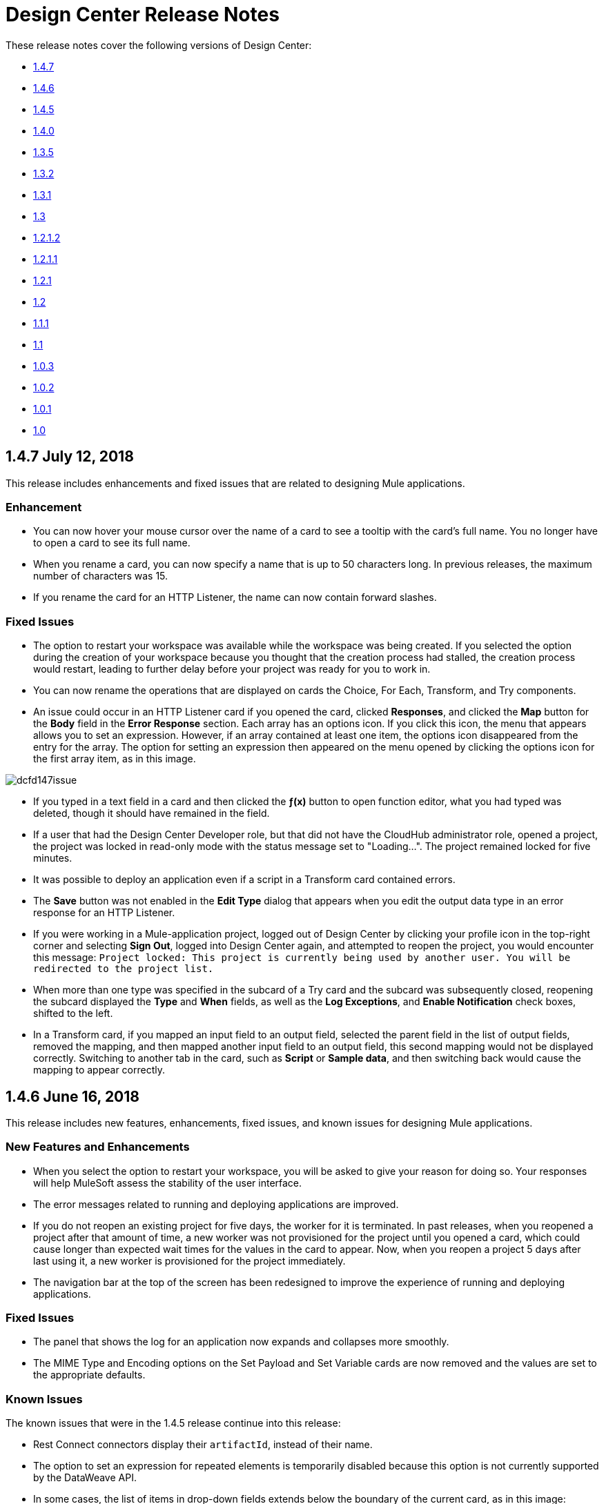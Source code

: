 = Design Center Release Notes
:imagesdir: ./_images
:keywords: release notes, design center, flow designer, api designer, mule application, editor, raml, swagger

These release notes cover the following versions of Design Center:

* link:/release-notes/design-center-release-notes#1-4-7-july-12-2018[1.4.7]
* link:/release-notes/design-center-release-notes#1-4-6-june-16-2018[1.4.6]
* link:/release-notes/design-center-release-notes#1-4-5-may-31-2018[1.4.5]
* link:/release-notes/design-center-release-notes#1-4-0-may-6-2018[1.4.0]
* link:/release-notes/design-center-release-notes#1-3-5-march-24-2018[1.3.5]
* link:/release-notes/design-center-release-notes#1-3-2-march-10-2018[1.3.2]
* link:/release-notes/design-center-release-notes#1-3-1-february-24-2018[1.3.1]
* link:/release-notes/design-center-release-notes#1-3-january-27-2018[1.3]
* link:/release-notes/design-center-release-notes#1-2-1-2-january-13-2018[1.2.1.2]
* link:/release-notes/design-center-release-notes#1-2-1-1-december-16-2017[1.2.1.1]
* link:/release-notes/design-center-release-notes#1-2-1-november-30-2017[1.2.1]
* link:/release-notes/design-center-release-notes#1-2-november-18-2017[1.2]
* link:/release-notes/design-center-release-notes#1-1-1-october-21-2017[1.1.1]
* link:/release-notes/design-center-release-notes#1-1-september-30-2017[1.1]
* link:/release-notes/design-center-release-notes#1-0-3-august-26-2017[1.0.3]
* link:/release-notes/design-center-release-notes#1-0-2-august-12-2017[1.0.2]
* link:/release-notes/design-center-release-notes#1-0-1-august-4-2017[1.0.1]
* link:/release-notes/design-center-release-notes#1-0-july-29-2017[1.0]

== 1.4.7 July 12, 2018

This release includes enhancements and fixed issues that are related to designing Mule applications.

=== Enhancement

* You can now hover your mouse cursor over the name of a card to see a tooltip with the card's full name. You no longer have to open a card to see its full name.
* When you rename a card, you can now specify a name that is up to 50 characters long. In previous releases, the maximum number of characters was 15.
* If you rename the card for an HTTP Listener, the name can now contain forward slashes.



=== Fixed Issues

* The option to restart your workspace was available while the workspace was being created. If you selected the option during the creation of your workspace because you thought that the creation process had stalled, the creation process would restart, leading to further delay before your project was ready for you to work in.
* You can now rename the operations that are displayed on cards the Choice, For Each, Transform, and Try components.
* An issue could occur in an HTTP Listener card if you opened the card, clicked *Responses*, and clicked the *Map* button for the *Body* field in the *Error Response* section. Each array has an options icon. If you click this icon, the menu that appears allows you to set an expression. However, if an array contained at least one item, the options icon disappeared from the entry for the array. The option for setting an expression then appeared on the menu opened by clicking the options icon for the first array item, as in this image.

image:dcfd147issue.png[]

* If you typed in a text field in a card and then clicked the *&fnof;(x)* button to open function editor, what you had typed was deleted, though it should have remained in the field.
* If a user that had the Design Center Developer role, but that did not have the CloudHub administrator role, opened a project, the project was locked in read-only mode with the status message set to "Loading…". The project remained locked for five minutes.
* It was possible to deploy an application even if a script in a Transform card contained errors.
* The *Save* button was not enabled in the *Edit Type* dialog that appears when you edit the output data type in an error response for an HTTP Listener.
* If you were working in a Mule-application project, logged out of Design Center by clicking your profile icon in the top-right corner and selecting *Sign Out*, logged into Design Center again, and attempted to reopen the project, you would encounter this message: `Project locked: This project is currently being used by another user. You will be redirected to the project list.`
* When more than one type was specified in the subcard of a Try card and the subcard was subsequently closed, reopening the subcard displayed the *Type* and *When* fields, as well as the *Log Exceptions*, and *Enable Notification* check boxes, shifted to the left.
* In a Transform card, if you mapped an input field to an output field, selected the parent field in the list of output fields, removed the mapping, and then mapped another input field to an output field, this second mapping would not be displayed correctly. Switching to another tab in the card, such as *Script* or *Sample data*, and then switching back would cause the mapping to appear correctly.


== 1.4.6 June 16, 2018

This release includes new features, enhancements, fixed issues, and known issues for designing Mule applications.

=== New Features and Enhancements

* When you select the option to restart your workspace, you will be asked to give your reason for doing so. Your responses will help MuleSoft assess the stability of the user interface.
* The error messages related to running and deploying applications are improved.
* If you do not reopen an existing project for five days, the worker for it is terminated. In past releases, when you reopened a project after that amount of time, a new worker was not provisioned for the project until you opened a card, which could cause longer than expected wait times for the values in the card to appear. Now, when you reopen a project 5 days after last using it, a new worker is provisioned for the project immediately.
* The navigation bar at the top of the screen has been redesigned to improve the experience of running and deploying applications.

=== Fixed Issues

* The panel that shows the log for an application now expands and collapses more smoothly.
* The MIME Type and Encoding options on the Set Payload and Set Variable cards are now removed and the values are set to the appropriate defaults.

=== Known Issues
The known issues that were in the 1.4.5 release continue into this release:

* Rest Connect connectors display their `artifactId`, instead of their name.
* The option to set an expression for repeated elements is temporarily disabled because this option is not currently supported by the DataWeave API.
* In some cases, the list of items in drop-down fields extends below the boundary of the current card, as in this image:
+
image:dc-menu-problem.png[]
* If you use 5.1.33 or later versions of the MySQL driver in a Database connector, your Mule application might run out of memory.

== 1.4.5 May 31, 2018

This release includes new features, enhancements, resolved issues, and known issues for designing Mule applications.

=== New Features and Enhancements

* An improved algorithm for mapping suggestions in the Transform component.
* Support for the Set Payload and Set Variable components.
* Automatic naming of flows created by the Getting Started wizard. For example, if you use the wizard to create a flow with the following components:
  ** Trigger: An HTTP component with _Listener_ selected as its operation
  ** Target: A Database component with _Insert_ selected as its operation

+
then, the default name for your flow is _HTTP listener to Database insert_.
* Support for renaming the operations that are displayed on cards. On a card, open the actions menu by clicking the three-dots icon and then select *Rename Card*. This option is not present on these cards: Choice, For Each, Transform, Try.
* Automatic selection of the latest driver type for the selected connection type in the Database connector. When you open the *Database Drivers* dialog to select a database driver, the latest version is automatically selected after you click the arrow in the selection field.

=== Fixed Issues

* Several bugs in functioning of the Transform card were fixed.
* Several minor bugs in user interface were fixed.

=== Known Issues
The known issues that were in the 1.4.0 release continue to be in this release:

* Rest Connect connectors display their `artifactId`, instead of their name.
* The option to set an expression for repeated elements is temporarily disabled because this option is not currently supported by the DataWeave API.
* In some cases, the list of items in drop-down fields extends below the boundary of the current card, as in this image:
+
image:dc-menu-problem.png[]
* If you use 5.1.33 or later versions of the MySQL driver in a Database connector, your Mule application might run out of memory.


== 1.4.0 May 6, 2018

This release includes flow design UX enhancements, known issues, and bug fixes.

=== New Features and Enhancements

* New mapping recommender embedded within the transform card.
* New “Getting Started” wizard: Starting new flows from scratch is simpler and easier than ever.
* New Visual Function Editor: Adding and editing formulas is now easier thanks to the new Visual Function Editor.
* Support for Mule 4.1.1
* Improved component selector: +
Connector’s icons are now displayed within the component selector.

=== Fixed Issues and Changes

* Updated Anypoint Components to the latest version.
* Applied many security upgrades.
* Several fixes to the transform card.
* Bug fixes.
* Enhanced service protection around the Flow Designer Experience API.
* Increased stability and worker monitoring implemented.

=== Known Issues

* Some of the limitations of v1.3.5 apply to this version.
* Rest Connect connectors shows artifactId instead of name.
* The option to set an expression for repeated elements is temporary disabled since it is not currently supported by the DataWeave API.
* The Select dropdown goes outside of scrollable bounds.
* There are known OOM issues using MySQL Driver 5.1.33 and later versions.

== 1.3.5 March 24, 2018

This release includes flow design UX enhancements, new API design UX enhancements and new features for code view and visual mode, resolved issues, and known issues.

=== New Features and Enhancements

* Enhancements for designing Mule apps:
+
** Support for new connectors (Amazon DynamoDB, BMC Remedy).
** Updated to support the latest DataWeave language server.
+
* Enhancements for API design:
+
** Improved UI. The default smoothing of Anypoint styles was removed. This affected the readability in gray backgrounds.
** The addition of embedded examples.
** A new Welcome splash screen and an in-product video.
** An API Designer Walkthrough.
** A Visual API Designer Walkthrough.

=== Fixed Issues and Changes

* Supports deprecated connectors in Exchange for designing flows.
* Fixed Try it / Live messages.
* Fixed several Rest Connector bugs.
* Incorporated several fixes to the transform component.
* Decoupled flow design capabilities from the latest runtime. This allows faster fallback to a stable runtime for all new projects if needed.
* Replaced the expired session popup for the platform login page.
* Fixed the issue that caused Try It to disappear when resizing the browser window.
* Fixed the issue related to deleting a Branch without a working directory associated with the user.

=== Known Issues

* Some of the limitations of v1.3.0 apply to this version.
* Rest Connect connectors show `artifactId` instead of the name.
* The option to set an expression for repeated elements is temporary
* The Select dropdown exceeds scrollable bounds.
* There are known OOM issues using MySQL Driver 5.1.33 and later.

== 1.3.2 March 10, 2018

This release of Design Center includes the following improvements and resolved issues related to API design.

=== Enhancement

Bumped API Console to 1.0.7

=== Fixed Issues and Changes

* Resolved the issue that occurred if a Business Group has existing assets published in Exchange. Renaming the asset no longer results in errors when designing API specifications or fragments.
* When defining a Data Type in an API specification or fragment, if you name a property 'type', this property is now correctly shown.
* Fixed an issue that prevented the display of the warning message "CONTENT_DOES_NOT_MATCH_THE_SCHEMA".


== 1.3.1 February 24, 2018

This release includes includes enhancements and fixed issues in API design in Design Center 1.3.

=== Enhancements

* Bumped JS RAML Parser to link:https://github.com/raml-org/raml-js-parser-2/releases/tag/1.1.40[1.1.40].
* Bumped OAS RAML Converter to 1.1.27.
* Bumped VISUAL API Designer to 0.1.49.
* Improved UI for visual design mode. When the RAML panel collapses and expands,
the UI now correctly displays DateTime and DateTime-Only data types.

=== Fixed Issues

* Showing examples for the status code even if they are
defined.
* Selecting an extension fragment files as a main file for publication that caused a problem.
* Creating a data type as a fragment with different indentations to
define the properties now displays an error message.
* Creating an example for a data type having a null value and the
required property set to false, now displays an error message.

== 1.3 January 27, 2018

This release includes flow design UX enhancements, known limitations, issues, and fixes in Design Center 1.3.

=== New Features and Enhancements

* Highlighted operation name, as well as Delete and Refresh options, on opened and unopened component improves usability.
* Helper tooltips appear for fields in components of a flow.
* MySQL Connector limits the picker to JAR file types when uploading a new database driver.
* The function expression editor is improved.
* The top navbar and app promotion modals have been completely redesigned to enhance the user experience.
* Top level elements are partially supported to facilitate the configuration of the connectors.
* Displays default values for required config parameters in SOAP-based connectors.
* While loading, if the configuration is opened, displays a better message than _Unknown_.
* Filters external libraries by tag.
* In the search component card, displays the asset name of APIs published in Exchange instead of the RAML specification title.
* Access control for expired accounts.
* Binary message in Transform to guide the user.


=== Fixed Issues and Changes

* Stops showing errors in live tab from nonexistent card.
* Set data types tooltip is fixed to avoid displaying duplicates.
* Fixes the search filter for APIs.
* Fixes the dots visualization in Map transformation.
* Adds missing red lines in required fields for the file picker in the Web Service Consumer.
* Fixes output metadata load in embedded Transformer when it has metadata keys.
* Card refresh when changing the version of an extension.


=== Known Limitations

* Some of the limitations of v1.2.1 apply to this version.
* The option to set an expression for repeated elements is temporary disabled since it is not currently supported by the DataWave API.
* The Select dropdown goes outside of scrollable bounds.
* There are OOM issues using MySQL Driver 5.1.33 and later versions.
* Live View: there are some scenarios where the live view may not work. You may need to rerun you application in order to see live view showing data.
* The relogin popup fails to close. To workaround this issue, you will need to close it manually and refresh the current page you are viewing.
* The user experience for writing sample data in a transformation of Web Service Consumer output needs to be improved. You need to use a workaround to write this sample data.

*Workaround*

Format the output of sample data in a transformation of Web Service Consumer output as follows:

[source,code,linenums]
----
output application/java
---
{
    "body": read('put web service consumer body sample here on a single line', 'application/xml')
}
----

Place the Web Service consumer body sample on a single line.

*Example*

[source,code,linenums]
----
output application/java
---
{
    "body": read('<ns2:listAllFlightsResponse  xmlns:ns2="http://soap.training.mulesoft.com/"><return><airlineName>Delta</airlineName><code>A1B2C3</code><departureDate>2015/03/20</departureDate><destination>SFO</destination><emptySeats>40</emptySeats><origin>MUA</origin><planeType>Boing 737</planeType><price>400.0</price></return><return><airlineName>Delta</airlineName><code>SIL</code><departureDate>2015/03/20</departureDate><destination>SFO</destination><emptySeats>40</emptySeats><origin>MUA</origin><planeType>Boeing 737</planeType><price>400.0</price></return></ns2:listAllFlightsResponse>', 'application/xml')
}
----

== 1.2.1.2 January 13, 2018

This release of Design Center includes the following improvements and resolved issues related to API design.

=== New Features and Enhancements

* Improved UI for API console.
* API Console and mocking server integrated to visual design mode.
* New design for Create button in visual design mode, so there is a more visible and identifiable asset to create new resources.
* Improved UI for the property list in visual design mode:
* When a property, body, parameter, or header is created, it expands by default.
* Improved UI for visual design mode inherited examples field:
+
** Changes in format and behavior for the Edit button.
** URI parameters in visual design.
** Color degradations for indentations.
** Matching text is highlighted when doing a search for a data types or resource.

=== Fixed Issues and Changes

* Fixed an issue related to _Try It_, which was not working as expected with fields and data types in an API design that are marked as required: true.
* Import now adds only accessible dependencies to an API design.
* An API design is fixed to provide progress feedback after clicking on an Export action.
* Incorrect font color of resource methods is fixed.
* The name of a deprecated fragment is now shown in strikethrough text when you add it as a dependency.
* IE 11.0.9 is now supported for API visual design.
* API Console now supports IE 11.0.9
* In visual design, properties are preserved when switching between Object and Array.
* Fixed an issue with using data types with names starting with the same string.
* Fixed an issue related to creating an empty response.
* The Export action no longer generates an invalid JSON file.
* Fixed an issue that broke data types when the Raml panel collapses and expands.
* Fixed a UI radio button issue.

== 1.2.1.1 December 16, 2017

This release of Design Center includes the following updates and resolved issues related to API design.

=== Updates

* Bumped JS RAML Parser to link:https://github.com/raml-org/raml-js-parser-2/releases/tag/1.1.39[1.1.39].
* Bumped OAS RAML Converter to 1.1.23.

=== Resolved Issues

* An error is no longer present when using an Array as the body type and item type is changed.
* In visual editing mode, examples defined in custom type properties are inherited.
* The mocking service now recognizes type NULL and URI-parameter in RAML.
* File types are now displayed correctly when selecting multiple options.
* When adding a body, the details are expanded for better visibility.
* Publishing to Exchange now uses the updated project name.
* UI fixes related to the properties list:
** Indentations are differentiated using color changes.
** Indentation at the next line coincides with indentation of the last line.
** You cannot open more than one body or property at a time.

== 1.2.1 November 30, 2017

This release of Design Center includes following flow design fixes and improvements:

* You can now add new custom, JSON data types to the output tree in the Transform card.
* Improved error handling for Try it.
* Reduced the number of failing calls not triggering the consume of the Live View when packaging failed.
* Relogin after session expired.
* Fixes to support last changes on smart connector migration.
* Fixes to the migration process for projects created before Design Center 1.0.0 that have not been migrated until Design Center 1.2.
* Stop displaying Catalyst APIs.


== 1.2 November 18, 2017

This release of Design Center includes new flow design features at the runtime level, DataWeave enhancements, and many flow design UX improvements. This release also introduces API visual editing capabilities. Bug fixes are also included in this release.

=== Features and Changes

* Handles FTP/SFTP as two different connectors.
* Shows more feedback to the user about the project when loading/leaving canvas.
* Simplifies the create project process: does not ask the user to select an environment when only one is available for the Organization.
* Adds helper tooltips for fields in cards.
* Adds tooltips in Undo/Redo menu options.
* Displays warning message when invalid characters are used in flow names.
* Includes the capability to clear the Logs panel.
* Allows you to change output target transformation name/type without having to remove the entire data type setting.
* Shows Payload as a default value view when no error occurs in Live View.
* Improves access to data type actions (create/edit/set/detach) in Transform.
* Includes code hinting in Function.
* Improves visibility of the Search option in Transform.
* Improves the Target Mapping message.
* Improves the http path and url field.
* Makes Test Connectivity button unavailable for Email or Web Service Consumer.
* Supports pagination of the project list.
* Improves code editing view and IE browser stability.
* Adds a new visual editor for APIs that supports describing HTTP characteristics of an API including:
** Resources
** Methods
** Parameters
** Headers
** Status codes
** Payloads (Data Types)
** BaseUri
** Protocols
** Response/Request body
* Provides root level API definition and documentation.
* Supports examples at attribute and payload levels.
* Groups resources and data types.
* Adds a read only RAML viewer.
* Displays live RAML errors in both visual editing UI and in code preview.

=== Resolved Issues

A number of issues were resolved, including:

* Fixed visual editing preview in Firefox browser.

=== Known Issues

* Some of the limitations of v1.0.2 apply to this release.
* To use Object Store v2, you need certain entitlements. Otherwise, Object Store V1 is used.
* Re-login popup and some other issues exist with Safari version 10.1.2 and 11.0.0.
* Adding a Data Type from the Live View for a WSC is not be possible.
* OOM issues using MySQL Driver 5.1.42 and later versions. Recommend using version 5.1.33
* Dependency Manager: Use current connector version (1.0.0) or later. Not supporting the change to old versions
* Flow Designer is not supporting Object Store name other than the default one for this current version.
* Live view for FTP List is not showing attributes.
* Live view for Rest Connectors is not displaying anything.
* Transform: Function editor not supported for fields having a name that is a reserved word, such as “type”.
* Workday Configuration: Transport field is required however it is not highlighted when value not provided.


**For Existing Applications in Flow Designer earlier than version 1.2.0:**

Flows using FTP with SFTP configuration need to change to the new SFTP connector.

== 1.1.1 October 21, 2017

This release introduces the following API design improvements and bug fixes:

=== Improvements

* Updated JS RAML parser to version 1.1.32.
* Added an enhancement that expands child folders automatically if the folder is the only child of the parent folder.
* Simplified how you add a new file. You now select a file name field value to replace a default file name.
* Improved the UI. The add dependencies dialog no longer truncates dependency names.

=== Resolved Issues

* Fixed an issue that prevented correct references to json schemas from being resolved, which displayed warnings in the right panel during API design.
* Fixed an issue that caused the failure of discriminators to identify existing subtypes even though subtypes were defined in an external file.

== 1.1 - September 30, 2017

This release incorporates new features, changes, and bug fixes.

*Summary of enhancements*

* New flow design features at the runtime level
* DataWeave and UX improvements
* Capability to open a project in a new tab
* Warnings of an API design file or directory deletion


=== Features and Changes

* To simplify DataWeave scripts, the `variable` keyword is replaced by `vars`.

* A new `targetValue` attribute simplifies enrichment: this parameter defaults to `#[payload]` but is only considered if the target attribute is provided.

* Email connector: `#[payload.body]` is now available to access the body with or without attachments.

* WebServiceConsumer and SC based extensions: Soap Headers have been moved from attributes to the payload.  For accessing the body with or without attachments `#[payload.body]` is now available.

* Reconnection and connectivity testing: when connectivity is tested at start time but fails, the default behavior now is to log a warning message and continue with the deployment. Also, operations can now have a reconnection strategy different from the one in the connector configuration.

* DataWeave improvements: now arrays of binary data are supported and data type names or type aliases are displayed as labels in the input/output view.

* You can now right-click a project name and choose Open in a new tab.

=== Resolved Issues and Improvements

*Flow design*

* Support for Internet Explorer 11 and Edge on Windows 7 and 10.
* New messages to inform the lack of resources when creating, deploying and cloning projects.
* Capability to remove applications that are associated with non-existing Design environments.
* Dependency manager improvements: unknown dependency removal messages.
* New Fix It messages in the transform when applicable.
* Dictionary editor input expression in the value is fixed.
* Improvement in the mapping messages for cardinality issues.
* Drag and drop cards into a Try scope.
* New confirmation popup for the Clear Data Type and the Keep Transformation operations.
* Allow adding capital characters in the project list search.
* Session expired relogin improvement popup now redirects to Design Center.
* New custom types support in flows.
* Improved workspace restart experience.
* Fixed project unlock when closing the browser.
* Improved Datasense/Dataweave performance.
* Target Variable is now working for Foreach.

*API design*

* Fixed an issue that randomly caused lost files.
* Scrolling left no longer causes an unexpected back function to occur in the browser.
* After importing a large zip file, the project lock is no longer lost.
* Fixed an issue causing inaccuracies in the Business Group drop-down in the Consume Fragment dialog.
* Fixed the issue that caused failure to import a file to replace a file inside a folder.
* Fixed an issue preventing decompression of .zip files generated by exporting a project on Windows OS.
* Fixed an issue causing file autocomplete to fail when used with files inside folders.

=== Known Issues

* Some of the limitations of v1.0.2 apply to this version.
* Literal arrays cannot be edited from the function editor in the transform.
* To use Object Store v2, the user needs certain entitlements. Otherwise, Object Store V1 is used.
* Web Service Consumer XML validation error leaves application in a failed state.
* Re-login popup and some other issues with Safari version 10.1.2 and 11.0.0.
* Adding another connector next to the WSC requires the use of a transformation between them .
* Adding a Data Type from the Live View for a WSC is not possible.

*Known Issues -- Applies to Mule Applications Created in Design Center 1.0 - 1.0.3*

* Flows using Email without attachments trying to access the body. To access the body, you need to use `payload.body` instead of `payload`.
* Flows using Web Service Consumer having transformations or expressions using `attributes.headers` need to be updated to `payload.headers`.
* Flows using cards that enable Reconnection Strategy need to be re-setup to start using the runtime functionality changes.
* The output for Web Service Consumer and Email is now changed from a `MultipartPayload` to an object; therefore, some applications may stop working until the output mapping is fixed.

== API

=== 1.0.3 - August 26, 2017

API designer bug improvements and bug fixes are included in this release:

==== Improvements

* Added filtering by business group when searching for Exchange dependencies.

==== Resolved Issues

* Fixed a random connection issue with an underlying service (VCS).
* Fixed an issue with the deletion of special characters from resources that included uriParameters.
* The autocomplete option is no longer hidden by other components from the UI.

=== 1.0.2 - August 12, 2017

This release includes in-app links to documentation, it also includes bug fixes in several components such as the Choice, Try, and Transform components.

==== Resolved Issues

* For the Choice component, the Default option isn't shown by default unless the user adds it initially.
* A parser error occurs when adding a Try card. This is because it's not made clear that the Type field is required.
* Missing tooltips on the top (right) toolbar - the following were added: "Download Mule Application" and "Support".
* Auto completion doesn't work in the DataWeave function editor.
* DataWeave unnecessarily underlines the script as having an error.
* Improve transformer inline function editor error handling in DataWeave. Errors aren't shown in the DataWeave inline Function Editor because the provided model caused false errors during scoping.
* The Transform Message component forces you to select a mapping when you shouldn't have to.
* Suggestions get cut off in the Choice card.
* When restarting a workspace, an error is shown before the workspace is created.
* File leak issue in the Execution Service.
* Improve Transform component`s performance.
* Null File-Name error issue in Runtime Manager.


==== Known Issues

* The Same limitations from version 1.0.0 apply to this version.
* Live View for Transform Card is not working when placed before a DataBase card.
* Dictionary Editor is not working in Windows chrome.
* Literal arrays can not be edited from function editor in the transform.
* Web Service Consumer XML validation error leaves application in a failed state.
* Target Variable is not working for Foreach.


=== 1.0.1 - August 4, 2017

This release included the following improvements:

* Fix around the Get Started button: it's hidden when a user has no API Designer entitlement
* Segment.io integration fixes
* 3 minor UI fixes


=== 1.0 - July 29, 2017


This release includes the new web-based Design Center that enables you to easily create web-based integration flows, design API specifications, and create reusable API fragments.

==== Flow designer

With release you can:

* Create and manage Mule application projects.
* Design flows using a simple step-by-step process with the ability to quickly navigate to Exchange to see more information.
* Connect to systems and protocols using different connectors, including databases, FTP, HTTP, SOAP web services, Salesforce, Workday, and others.
* Support for REST connect, which provides a connector in the component selector for every API that is published in Exchange. This enables you to discover APIs as part of your design process and consume them without having to know the details of how the API works.
* Perform complex data transformations using DataWeave with a visual drag-and-drop editor.
* View live data, so you can easily debug your flows.
* Create and manage data types for XML, JSON, CSV, and objects.
* Control the flow of data:
** Choice Router enables you to make logical decisions and route to specific event processors or other flows.
** For Each Scope enables you to loop over payload content.
** Try Scope enables you to incorporate error-handling logic into your flows. Using error handlers, you can select specific error types that could occur, and define a behavior to deal with each.
** Flow Refs enable you to call out to other flows from your main flow.
* Store and retrieve information from the Mule Object Store.
* Use design environments, which enable you to develop applications using flow designer, without consuming your Sandbox vCores.
* Manage dependencies, so you can control the versions of your connectors and modules, to upgrade or downgrade at any time.

Underpinning this release is the initial release of Mule 4.0 Runtime. This release is currently only available to Design Center users. More details on what’s new in Mule 4 can be found in the Mule Runtime section.


==== API designer

This release of Design Center enables you to:

* Edit RAML API specifications and fragments.
* Publish and consume reusable API fragments, so that common best practices, data types, or security schemes can be reused across APIs.
* Mock and test APIs.
* Import and export Open API Specification (OAS) 2.0.
* Create and delete branches for your API specification or fragment.
* View projects in edit and read-only mode to avoid conflicts in collaboration.
* See suggestions and discover RAML syntax via a “shelf” built.
* Preview your API with the new RAML console.



==== Browser Compatibility

[%header,cols="2*a"]
|===
| Browser | Version
| Chrome | 54.0.x or later
| FireFox | 50.0.x or later
| Safari | 10.1.x or later
| Edge | Version 40.12 or later
|===


==== Known Issues (Flow designer)
* Currently the flow fesigner is not supported on IE Browser
* Exporting to Studio, some DataWeave expressions on fields aren't exported. Specifically those that reference nested elements using selectors.
* Metadata: While creating the application, no metadata is resolved until the worker is finally created. Once the application is running, the metadata will be refreshed for existing cards in the flow.
* Live View does not properly show list of message objects for FTP List operations.
* Live View - sometimes Consume is not retrieving anything, therefore live view does not show anything
* Publishing assets to exchange or uploading Drivers. User will need to have exchange permissions. Also a more accurate error is required to be retrieved when not having enough permissions
* Currently Datasense is not supported for Flow Ref
* Transform presents some mapping simple types issues
* Cloning Projects is only available for Mule Applications type projects
* The validation all operation is not available
* Project management view does not show correct dates in the project list and in the detail panel
* Unlock takes 5 min to unlock a project
* Test connectivity failure causes deployment failure
* Uploading files for every connector other than HTTP, like keystores or private keys, is not currently supported


==== Known Issues (API designer)

* In a Try scope, selecting errors of Type `CORE` in the error handler doesn't work.

* The For Each scope doesn't support using a target variable as an output.

* Users cannot move files to a folder via drag and drop in Firefox

* API Designer does not delete baseUri parameter if header of file is changed to a fragment and mocking server is running
